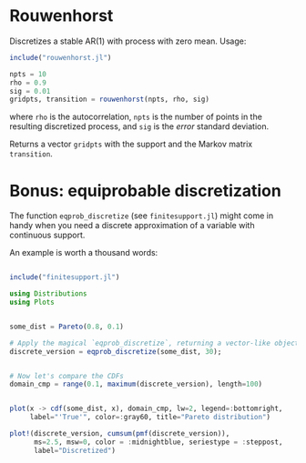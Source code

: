 * Rouwenhorst

Discretizes a stable AR(1) with process with zero mean. Usage:
#+BEGIN_SRC julia
include("rouwenhorst.jl")

npts = 10
rho = 0.9
sig = 0.01
gridpts, transition = rouwenhorst(npts, rho, sig)
#+END_SRC
where =rho= is the autocorrelation, =npts= is the number of points in the resulting discretized process, and =sig= is the /error/ standard deviation.

Returns a vector =gridpts= with the support and the Markov matrix =transition=.

* Bonus: equiprobable discretization

The function ~eqprob_discretize~ (see ~finitesupport.jl~) might come in handy when you need a discrete approximation of a variable with continuous support.

An example is worth a thousand words:

#+BEGIN_SRC julia :results file graphics :file ./distcompare.png

include("finitesupport.jl")

using Distributions
using Plots


some_dist = Pareto(0.8, 0.1)

# Apply the magical `eqprob_discretize`, returning a vector-like object
discrete_version = eqprob_discretize(some_dist, 30);


# Now let's compare the CDFs
domain_cmp = range(0.1, maximum(discrete_version), length=100)


plot(x -> cdf(some_dist, x), domain_cmp, lw=2, legend=:bottomright,
     label="'True'", color=:gray60, title="Pareto distribution")

plot!(discrete_version, cumsum(pmf(discrete_version)),
      ms=2.5, msw=0, color = :midnightblue, seriestype = :steppost,
      label="Discretized")
#+END_SRC

#+RESULTS:
[[file:./distcompare.png]]
